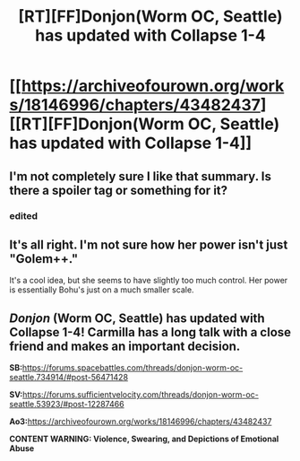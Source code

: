 #+TITLE: [RT][FF]Donjon(Worm OC, Seattle) has updated with Collapse 1-4

* [[https://archiveofourown.org/works/18146996/chapters/43482437][[RT][FF]Donjon(Worm OC, Seattle) has updated with Collapse 1-4]]
:PROPERTIES:
:Author: SilverstringstheBard
:Score: 18
:DateUnix: 1554503477.0
:DateShort: 2019-Apr-06
:FlairText: RT
:END:

** I'm not completely sure I like that summary. Is there a spoiler tag or something for it?
:PROPERTIES:
:Author: kaukamieli
:Score: 4
:DateUnix: 1554509398.0
:DateShort: 2019-Apr-06
:END:

*** edited
:PROPERTIES:
:Author: SilverstringstheBard
:Score: 1
:DateUnix: 1554617594.0
:DateShort: 2019-Apr-07
:END:


** It's all right. I'm not sure how her power isn't just "Golem++."

It's a cool idea, but she seems to have slightly too much control. Her power is essentially Bohu's just on a much smaller scale.
:PROPERTIES:
:Author: Schuano
:Score: 2
:DateUnix: 1554955854.0
:DateShort: 2019-Apr-11
:END:


** /Donjon/ (Worm OC, Seattle) has updated with Collapse 1-4! Carmilla has a long talk with a close friend and makes an important decision.

*SB:*[[https://forums.spacebattles.com/threads/donjon-worm-oc-seattle.734914/#post-56471428]]

*SV:*[[https://forums.sufficientvelocity.com/threads/donjon-worm-oc-seattle.53923/#post-12287466]]

*Ao3:*[[https://archiveofourown.org/works/18146996/chapters/43482437]]

*CONTENT WARNING: Violence, Swearing, and Depictions of Emotional Abuse*
:PROPERTIES:
:Author: SilverstringstheBard
:Score: 3
:DateUnix: 1554503505.0
:DateShort: 2019-Apr-06
:END:
